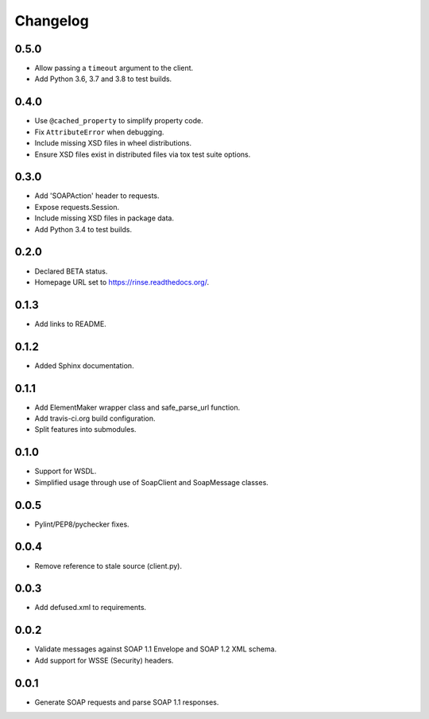 Changelog
=========

0.5.0
-----
* Allow passing a ``timeout`` argument to the client.
* Add Python 3.6, 3.7 and 3.8 to test builds.

0.4.0
-----
* Use ``@cached_property`` to simplify property code.
* Fix ``AttributeError`` when debugging.
* Include missing XSD files in wheel distributions.
* Ensure XSD files exist in distributed files via tox test suite
  options.

0.3.0
-----
* Add 'SOAPAction' header to requests.
* Expose requests.Session.
* Include missing XSD files in package data.
* Add Python 3.4 to test builds.

0.2.0
-----
* Declared BETA status.
* Homepage URL set to https://rinse.readthedocs.org/.

0.1.3
-----
* Add links to README.

0.1.2
-----
* Added Sphinx documentation.

0.1.1
-----
* Add ElementMaker wrapper class and safe_parse_url function.
* Add travis-ci.org build configuration.
* Split features into submodules.

0.1.0
-----
* Support for WSDL.
* Simplified usage through use of SoapClient and SoapMessage classes.

0.0.5
-----
* Pylint/PEP8/pychecker fixes.

0.0.4
-----
* Remove reference to stale source (client.py).

0.0.3
-----
* Add defused.xml to requirements.

0.0.2
-----
* Validate messages against SOAP 1.1 Envelope and SOAP 1.2 XML schema.
* Add support for WSSE (Security) headers.

0.0.1
-----
* Generate SOAP requests and parse SOAP 1.1 responses.
